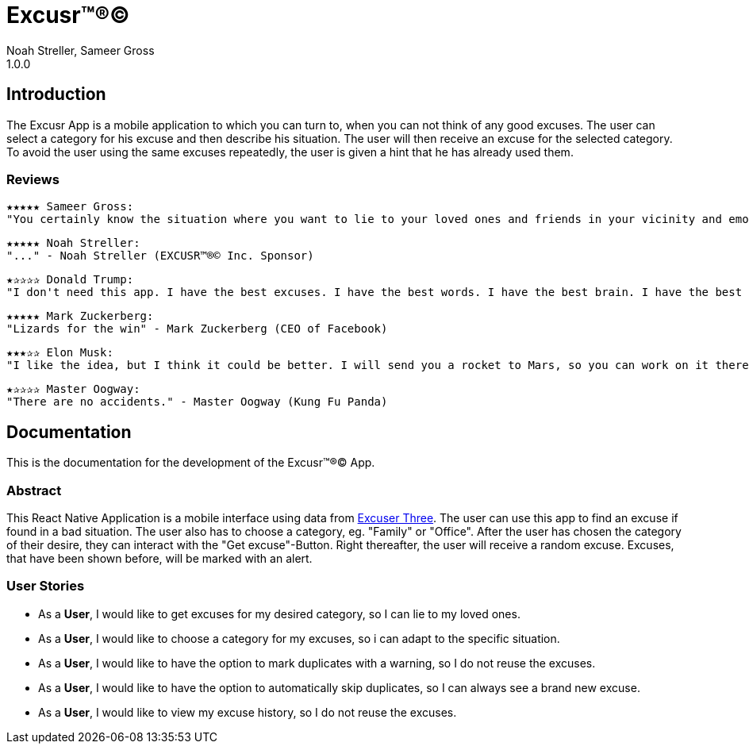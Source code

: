 = Excusr™®©
Noah Streller, Sameer Gross
1.0.0

:description: Readme for the Excusr™®© App
:url-repo: https://github.com/noahstreller/excusr
:toc: 

== Introduction

The Excusr App is a mobile application to which you can turn to, when you can not think of any good excuses. The user can select a category for his excuse and then describe his situation. The user will then receive an excuse for the selected category. To avoid the user using the same excuses repeatedly, the user is given a hint that he has already used them.

=== Reviews
  ★★★★★ Sameer Gross:
  "You certainly know the situation where you want to lie to your loved ones and friends in your vicinity and emotionally manipulate them or simply get out of a tricky situation. Then you need EXCUSR™®© now. Because life is better with EXCUSR™®©" - Sameer Gross (CEO of EXCUSR™®© Inc.)

  ★★★★★ Noah Streller:
  "..." - Noah Streller (EXCUSR™®© Inc. Sponsor)

  ★✰✰✰✰ Donald Trump:
  "I don't need this app. I have the best excuses. I have the best words. I have the best brain. I have the best everything. I am the best." - Donald Trump (Former? President of the United States of America)

  ★★★★★ Mark Zuckerberg:
  "Lizards for the win" - Mark Zuckerberg (CEO of Facebook)

  ★★★✰✰ Elon Musk:
  "I like the idea, but I think it could be better. I will send you a rocket to Mars, so you can work on it there." - Elon Musk (CEO of SpaceX)

  ★✰✰✰✰ Master Oogway:
  "There are no accidents." - Master Oogway (Kung Fu Panda)

== Documentation

This is the documentation for the development of the Excusr™®© App. 

=== Abstract

This React Native Application is a mobile interface using data from https://excuser-three.vercel.app[Excuser Three]. 
The user can use this app to find an excuse if found in a bad situation. 
The user also has to choose a category, eg. "Family" or "Office". 
After the user has chosen the category of their desire, they can interact with the "Get excuse"-Button. Right thereafter, the user will receive a random excuse. 
Excuses, that have been shown before, will be marked with an alert.

=== User Stories

- As a *User*, I would like to get excuses for my desired category, so I can lie to my loved ones.
- As a *User*, I would like to choose a category for my excuses, so i can adapt to the specific situation.
- As a *User*, I would like to have the option to mark duplicates with a warning, so I do not reuse the excuses.
- As a *User*, I would like to have the option to automatically skip duplicates, so I can always see a brand new excuse.
- As a *User*, I would like to view my excuse history, so I do not reuse the excuses.